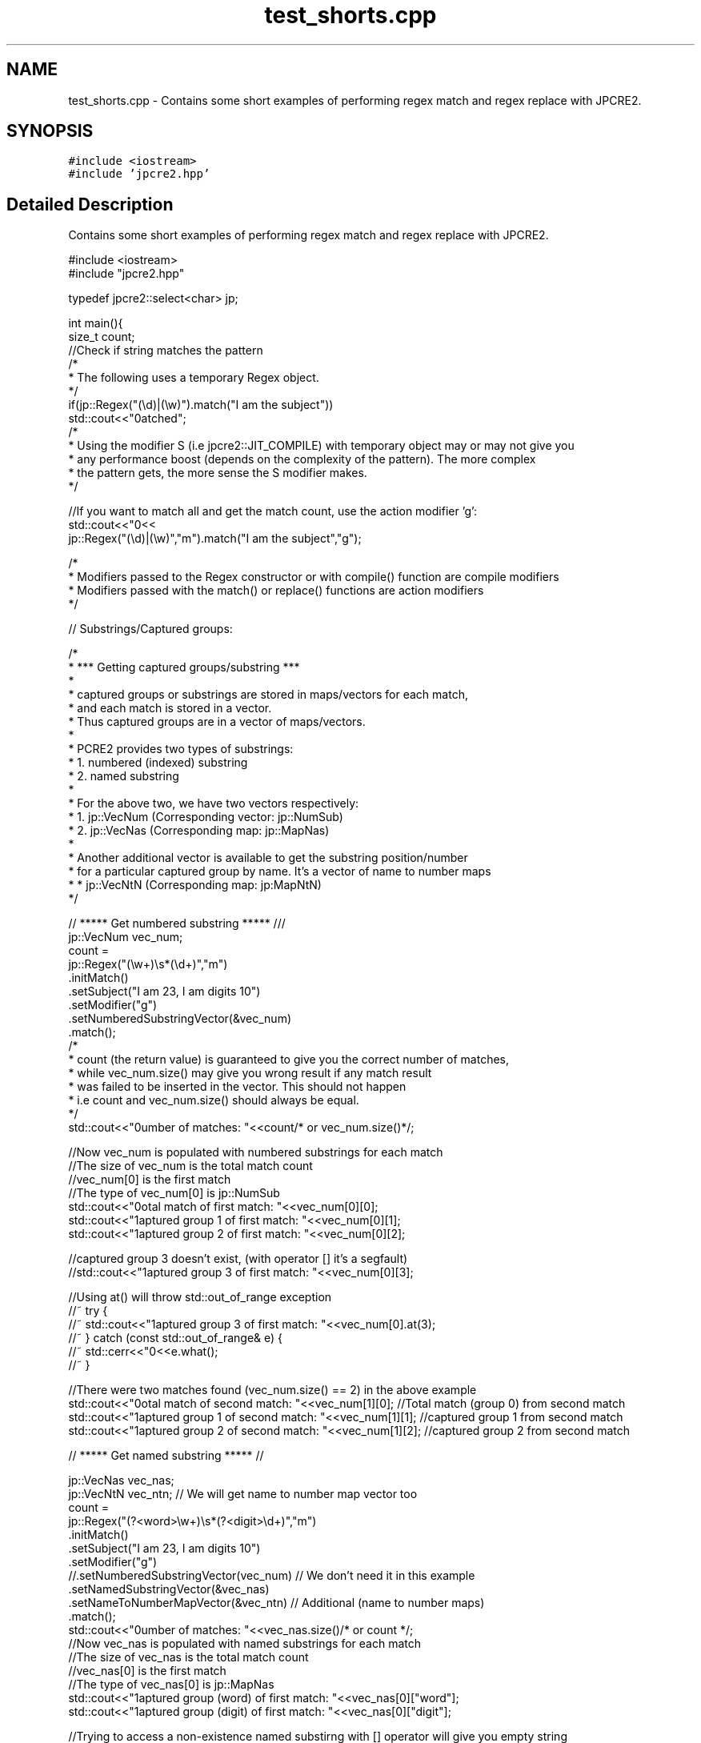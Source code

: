 .TH "test_shorts.cpp" 3 "Sat Nov 19 2016" "Version 10.28.08" "JPCRE2" \" -*- nroff -*-
.ad l
.nh
.SH NAME
test_shorts.cpp \- Contains some short examples of performing regex match and regex replace with JPCRE2\&.  

.SH SYNOPSIS
.br
.PP
\fC#include <iostream>\fP
.br
\fC#include 'jpcre2\&.hpp'\fP
.br

.SH "Detailed Description"
.PP 
Contains some short examples of performing regex match and regex replace with JPCRE2\&. 


.PP
.nf

#include <iostream>
#include "jpcre2\&.hpp"

typedef jpcre2::select<char> jp; 


int main(){
    size_t count;
    //Check if string matches the pattern
    /*
     * The following uses a temporary Regex object\&.
     */
    if(jp::Regex("(\\d)|(\\w)")\&.match("I am the subject"))
        std::cout<<"\nmatched";
    /*
     * Using the modifier S (i\&.e jpcre2::JIT_COMPILE) with temporary object may or may not give you
     * any performance boost (depends on the complexity of the pattern)\&. The more complex
     * the pattern gets, the more sense the S modifier makes\&.
     */

    //If you want to match all and get the match count, use the action modifier 'g':
    std::cout<<"\n"<<
        jp::Regex("(\\d)|(\\w)","m")\&.match("I am the subject","g");

    /*
     * Modifiers passed to the Regex constructor or with compile() function are compile modifiers
     * Modifiers passed with the match() or replace() functions are action modifiers
     */

    // Substrings/Captured groups:

    /*
     * *** Getting captured groups/substring ***
     *
     * captured groups or substrings are stored in maps/vectors for each match,
     * and each match is stored in a vector\&.
     * Thus captured groups are in a vector of maps/vectors\&.
     *
     * PCRE2 provides two types of substrings:
     *  1\&. numbered (indexed) substring
     *  2\&. named substring
     *
     * For the above two, we have two vectors respectively:
     *  1\&. jp::VecNum (Corresponding vector: jp::NumSub)
     *  2\&. jp::VecNas (Corresponding map: jp::MapNas)
     *
     * Another additional vector is available to get the substring position/number
     * for a particular captured group by name\&. It's a vector of name to number maps
     *  * jp::VecNtN (Corresponding map: jp:MapNtN)
     */

    // ***** Get numbered substring ***** ///
    jp::VecNum vec_num;
    count =
    jp::Regex("(\\w+)\\s*(\\d+)","m")
        \&.initMatch()
        \&.setSubject("I am 23, I am digits 10")
        \&.setModifier("g")
        \&.setNumberedSubstringVector(&vec_num)
        \&.match();
    /*
    * count (the return value) is guaranteed to give you the correct number of matches,
    * while vec_num\&.size() may give you wrong result if any match result
    * was failed to be inserted in the vector\&. This should not happen
    * i\&.e count and vec_num\&.size() should always be equal\&.
    */
    std::cout<<"\nNumber of matches: "<<count/* or vec_num\&.size()*/;

    //Now vec_num is populated with numbered substrings for each match
    //The size of vec_num is the total match count
    //vec_num[0] is the first match
    //The type of vec_num[0] is jp::NumSub
    std::cout<<"\nTotal match of first match: "<<vec_num[0][0];
    std::cout<<"\nCaptured group 1 of first match: "<<vec_num[0][1];
    std::cout<<"\nCaptured group 2 of first match: "<<vec_num[0][2];

    //captured group 3 doesn't exist, (with operator [] it's a segfault)
    //std::cout<<"\nCaptured group 3 of first match: "<<vec_num[0][3];
    
    //Using at() will throw std::out_of_range exception
    //~ try {
        //~ std::cout<<"\nCaptured group 3 of first match: "<<vec_num[0]\&.at(3);
    //~ } catch (const std::out_of_range& e) {
        //~ std::cerr<<"\n"<<e\&.what();
    //~ }


    //There were two matches found (vec_num\&.size() == 2) in the above example
    std::cout<<"\nTotal match of second match: "<<vec_num[1][0];      //Total match (group 0) from second match
    std::cout<<"\nCaptured group 1 of second match: "<<vec_num[1][1]; //captured group 1 from second match
    std::cout<<"\nCaptured group 2 of second match: "<<vec_num[1][2]; //captured group 2 from second match


    // ***** Get named substring ***** //

    jp::VecNas vec_nas;
    jp::VecNtN vec_ntn; // We will get name to number map vector too
    count =
    jp::Regex("(?<word>\\w+)\\s*(?<digit>\\d+)","m")
        \&.initMatch()
        \&.setSubject("I am 23, I am digits 10")
        \&.setModifier("g")
        //\&.setNumberedSubstringVector(vec_num) // We don't need it in this example
        \&.setNamedSubstringVector(&vec_nas)
        \&.setNameToNumberMapVector(&vec_ntn) // Additional (name to number maps)
        \&.match();
    std::cout<<"\nNumber of matches: "<<vec_nas\&.size()/* or count */;
    //Now vec_nas is populated with named substrings for each match
    //The size of vec_nas is the total match count
    //vec_nas[0] is the first match
    //The type of vec_nas[0] is jp::MapNas
    std::cout<<"\nCaptured group (word) of first match: "<<vec_nas[0]["word"];
    std::cout<<"\nCaptured group (digit) of first match: "<<vec_nas[0]["digit"];

    //Trying to access a non-existence named substirng with [] operator will give you empty string
    //If the existence of a substring is important, use the std::map::find() or std::map::at() 
    //(>=C++11) function to access map elements\&.
    /* //>=C++11
    try{
        std::cout<<"\nCaptured group (name) of first match: "<<vec_nas[0]\&.at("name");
    } catch(const std::logic_error& e){
        std::cerr<<"\nCaptured group (name) doesn't exist";
    }*/

    //There were two matches found (vec_nas\&.size() == 2) in the above example
    std::cout<<"\nCaptured group (word) of second match: "<<vec_nas[1]["word"];
    std::cout<<"\nCaptured group (digit) of second match: "<<vec_nas[1]["digit"];

    //Get the position (number) of a captured group name (that was found in match)
    std::cout<<"\nPosition of captured group (word) in first match: "<<vec_ntn[0]["word"];
    std::cout<<"\nPosition of captured group (digit) in first match: "<<vec_ntn[0]["digit"];

    /*
     * Replacement Examples
     * Replace pattern in a string with a replacement string
     *
     * The Regex::replace() function can take a subject and replacement string as argument\&.
     * 
     * You can also pass the subject with setSubject() function in method chain,
     * replacement string with setReplaceWith() function in method chain, etc \&.\&.\&.
     * A call to RegexReplace::replace() in the method chain will return the resultant string
     */

    std::cout<<"\n"<<
    //replace first occurrence of a digit with @
    jp::Regex("\\d")\&.replace("I am the subject string 44", "@");

    std::cout<<"\n"<<
    //replace all occurrences of a digit with @
    jp::Regex("\\d")\&.replace("I am the subject string 44", "@", "g");

    //swap two parts of a string
    std::cout<<"\n"<<
    jp::Regex("^([^\t]+)\t([^\t]+)$")
        \&.replace("I am the subject\tTo be swapped according to tab", "$2 $1");
        
    //Doing the above with method chain:
    jp::Regex("^([^\t]+)\t([^\t]+)$")
        \&.initReplace()
        \&.setSubject("I am the subject\tTo be swapped according to tab")
        \&.setReplaceWith("$2 $1")
        \&.replace();


    return 0;
}

.fi
.PP
 
.PP
\fBAuthor:\fP
.RS 4
\fCMd Jahidul Hamid\fP 
.RE
.PP

.SH "Author"
.PP 
Generated automatically by Doxygen for JPCRE2 from the source code\&.
